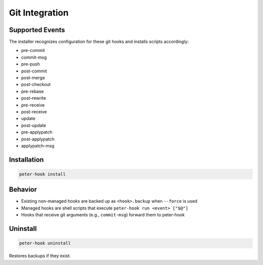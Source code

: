 Git Integration
===============

Supported Events
----------------

The installer recognizes configuration for these git hooks and installs scripts accordingly:

- pre-commit
- commit-msg
- pre-push
- post-commit
- post-merge
- post-checkout
- pre-rebase
- post-rewrite
- pre-receive
- post-receive
- update
- post-update
- pre-applypatch
- post-applypatch
- applypatch-msg

Installation
------------

.. code-block:: bash

   peter-hook install

Behavior
--------

- Existing non-managed hooks are backed up as ``<hook>.backup`` when ``--force`` is used
- Managed hooks are shell scripts that execute ``peter-hook run <event> ["$@"]``
- Hooks that receive git arguments (e.g., ``commit-msg``) forward them to peter-hook

Uninstall
---------

.. code-block:: bash

   peter-hook uninstall

Restores backups if they exist.
